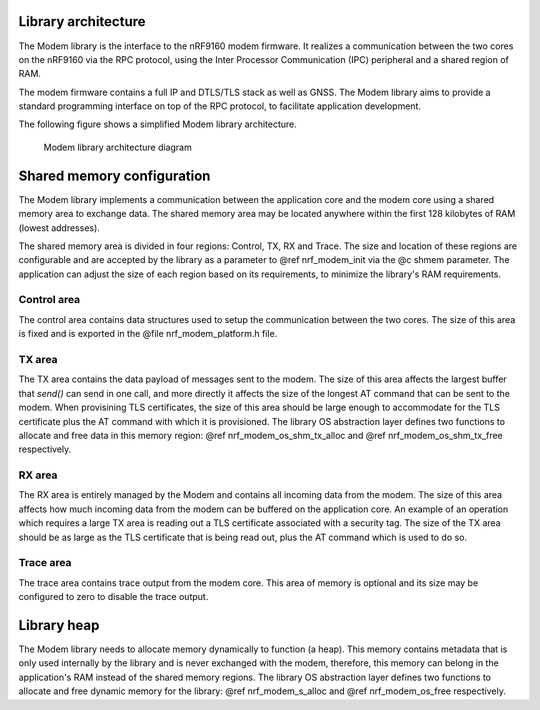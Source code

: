 .. _architecture:

Library architecture
####################

The Modem library is the interface to the nRF9160 modem firmware.
It realizes a communication between the two cores on the nRF9160 via the RPC protocol, using the Inter Processor Communication (IPC) peripheral and a shared region of RAM.

The modem firmware contains a full IP and DTLS/TLS stack as well as GNSS.
The Modem library aims to provide a standard programming interface on top of the RPC protocol, to facilitate application development.

The following figure shows a simplified Modem library architecture.

.. figure:: images/nrf_modem_architecture.svg
   :alt: Modem library architecture diagram

   Modem library architecture diagram

Shared memory configuration
###########################

The Modem library implements a communication between the application core and the modem core using a shared memory area to exchange data.
The shared memory area may be located anywhere within the first 128 kilobytes of RAM (lowest addresses).

The shared memory area is divided in four regions: Control, TX, RX and Trace.
The size and location of these regions are configurable and are accepted by the library as a parameter to @ref nrf_modem_init via the @c shmem parameter.
The application can adjust the size of each region based on its requirements, to minimize the library's RAM requirements.

Control area
~~~~~~~~~~~~
The control area contains data structures used to setup the communication between the two cores.
The size of this area is fixed and is exported in the @file nrf_modem_platform.h file.

TX area
~~~~~~~
The TX area contains the data payload of messages sent to the modem.
The size of this area affects the largest buffer that `send()` can send in one call, and more directly it affects the size of the longest AT command that can be sent to the modem.
When provisining TLS certificates, the size of this area should be large enough to accommodate for the TLS certificate plus the AT command with which it is provisioned.
The library OS abstraction layer defines two functions to allocate and free data in this memory region: @ref nrf_modem_os_shm_tx_alloc and @ref nrf_modem_os_shm_tx_free respectively.

RX area
~~~~~~~
The RX area is entirely managed by the Modem and contains all incoming data from the modem.
The size of this area affects how much incoming data from the modem can be buffered on the application core.
An example of an operation which requires a large TX area is reading out a TLS certificate associated with a security tag.
The size of the TX area should be as large as the TLS certificate that is being read out, plus the AT command which is used to do so.

Trace area
~~~~~~~~~~
The trace area contains trace output from the modem core.
This area of memory is optional and its size may be configured to zero to disable the trace output.

Library heap
############

The Modem library needs to allocate memory dynamically to function (a heap).
This memory contains metadata that is only used internally by the library and is never exchanged with the modem, therefore, this memory can belong in the application's RAM instead of the shared memory regions.
The library OS abstraction layer defines two functions to allocate and free dynamic memory for the library: @ref nrf_modem_s_alloc and @ref nrf_modem_os_free respectively.
